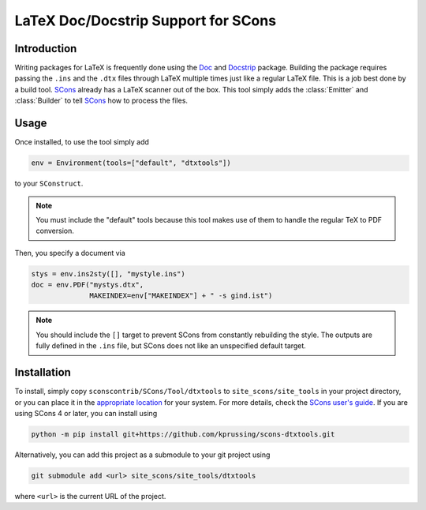 LaTeX Doc/Docstrip Support for SCons
====================================

Introduction
------------

Writing packages for LaTeX is frequently done using the Doc_ and
Docstrip_ package.  Building the package requires passing the ``.ins``
and the ``.dtx`` files through LaTeX multiple times just like a regular
LaTeX file.  This is a job best done by a build tool.  SCons_ already
has a LaTeX scanner out of the box.  This tool simply adds the
:class:`Emitter` and :class:`Builder` to tell SCons_ how to process the
files.

Usage
-----

Once installed, to use the tool simply add

.. code::

    env = Environment(tools=["default", "dtxtools"])

to your ``SConstruct``.

.. note::   You must include the "default" tools because this tool makes
            use of them to handle the regular TeX to PDF conversion.

Then, you specify a document via

.. code::

   stys = env.ins2sty([], "mystyle.ins")
   doc = env.PDF("mystys.dtx",
                 MAKEINDEX=env["MAKEINDEX"] + " -s gind.ist")

.. note::   You should include the ``[]`` target to prevent SCons from
            constantly rebuilding the style.  The outputs are fully
            defined in the ``.ins`` file, but SCons does not like an
            unspecified default target.

Installation
------------

To install, simply copy ``sconscontrib/SCons/Tool/dtxtools`` to
``site_scons/site_tools`` in your project directory, or you can place it
in the `appropriate location`_ for your system.  For more details, check
the `SCons user's guide`_.  If you are using SCons 4 or later, you can
install using

.. code::

    python -m pip install git+https://github.com/kprussing/scons-dtxtools.git

Alternatively, you can add this project as a submodule to your git
project using

.. code::

    git submodule add <url> site_scons/site_tools/dtxtools

where ``<url>`` is the current URL of the project.

.. _Doc: https://www.ctan.org/pkg/doc
.. _Docstrip: https://www.ctan.org/pkg/docstrip
.. _SCons: http://www.scons.org
.. _`appropriate location`: https://github.com/SCons/scons/wiki/ToolsIndex#Install_and_usage
.. _`SCons user's guide`: http://scons.org/doc/production/HTML/scons-user.html

